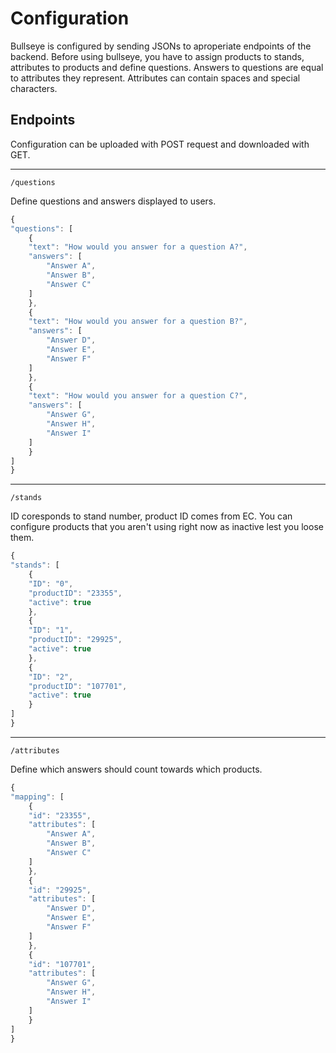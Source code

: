 * Configuration

  Bullseye is configured by sending JSONs to aproperiate endpoints of the backend.
  Before using bullseye, you have to assign products to stands, attributes to
  products and define questions. Answers to questions are equal to attributes they
  represent. Attributes can contain spaces and special characters.

** Endpoints
   Configuration can be uploaded with POST request and downloaded with GET.

   -----
   ~/questions~
   
   Define questions and answers displayed to users.

   #+BEGIN_SRC js
     {
	 "questions": [
	     {
		 "text": "How would you answer for a question A?",
		 "answers": [
		     "Answer A",
		     "Answer B",
		     "Answer C"
		 ]
	     },
	     {
		 "text": "How would you answer for a question B?",
		 "answers": [
		     "Answer D",
		     "Answer E",
		     "Answer F"
		 ]
	     },
	     {
		 "text": "How would you answer for a question C?",
		 "answers": [
		     "Answer G",
		     "Answer H",
		     "Answer I"
		 ]
	     }
	 ]
     }
   #+END_SRC

   -----
   ~/stands~

   ID coresponds to stand number, product ID comes from EC.
   You can configure products that you aren't using right now as inactive lest you loose them.

   #+BEGIN_SRC js
     {
	 "stands": [
	     {
		 "ID": "0",
		 "productID": "23355",
		 "active": true
	     },
	     {
		 "ID": "1",
		 "productID": "29925",
		 "active": true
	     },
	     {
		 "ID": "2",
		 "productID": "107701",
		 "active": true
	     }
	 ]
     }
   #+END_SRC

   -----
   ~/attributes~

   Define which answers should count towards which products.

   #+BEGIN_SRC js
     {
	 "mapping": [
	     {
		 "id": "23355",
		 "attributes": [
		     "Answer A",
		     "Answer B",
		     "Answer C"
		 ]
	     },
	     {
		 "id": "29925",
		 "attributes": [
		     "Answer D",
		     "Answer E",
		     "Answer F"
		 ]
	     },
	     {
		 "id": "107701",
		 "attributes": [
		     "Answer G",
		     "Answer H",
		     "Answer I"
		 ]
	     }
	 ]
     }
   #+END_SRC
